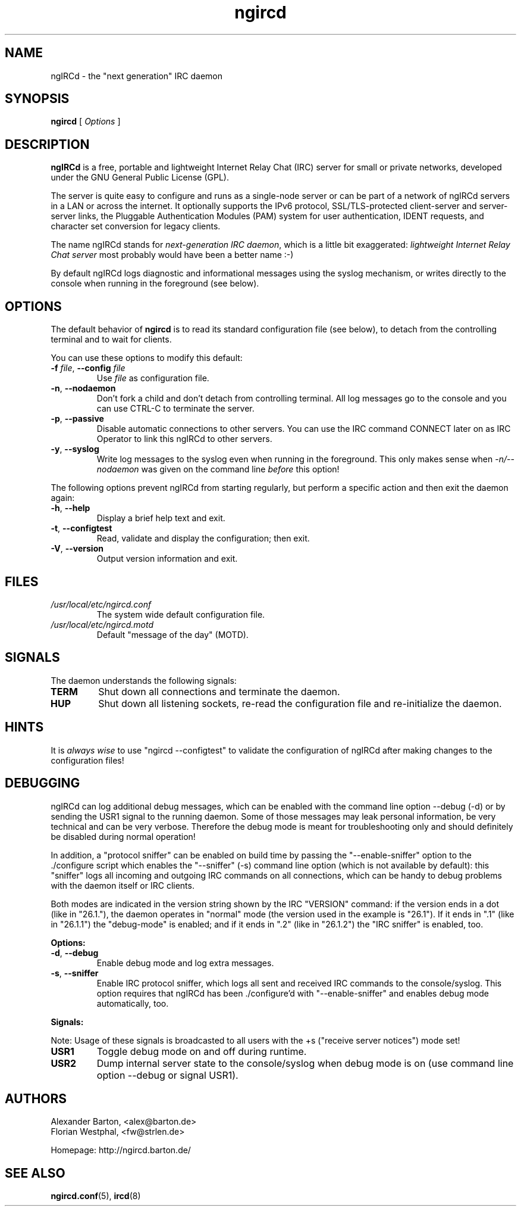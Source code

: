.\"
.\" ngircd(8) manual page template
.\"
.TH ngircd 8 "May 2024" ngIRCd "ngIRCd Manual"
.SH NAME
ngIRCd \- the "next generation" IRC daemon
.SH SYNOPSIS
.B ngircd
[
.I Options
]
.SH DESCRIPTION
.BR ngIRCd
is a free, portable and lightweight Internet Relay Chat (IRC) server for small
or private networks, developed under the GNU General Public License (GPL).
.PP
The server is quite easy to configure and runs as a single-node server or can
be part of a network of ngIRCd servers in a LAN or across the internet. It
optionally supports the IPv6 protocol, SSL/TLS-protected client-server and
server-server links, the Pluggable Authentication Modules (PAM) system for user
authentication, IDENT requests, and character set conversion for legacy
clients.
.PP
The name ngIRCd stands for
.IR "next-generation IRC daemon",
which is a little bit exaggerated:
.IR "lightweight Internet Relay Chat server"
most probably would have been a better name :-)
.PP
By default ngIRCd logs diagnostic and informational messages using the syslog
mechanism, or writes directly to the console when running in the foreground
(see below).
.SH OPTIONS
The default behavior of
.BR ngircd
is to read its standard configuration file (see below), to detach from the
controlling terminal and to wait for clients.
.PP
You can use these options to modify this default:
.TP
\fB\-f\fR \fIfile\fR, \fB\-\-config\fR \fIfile\fR
Use
.I file
as configuration file.
.TP
\fB\-n\fR, \fB\-\-nodaemon\fR
Don't fork a child and don't detach from controlling terminal.
All log messages go to the console and you can use CTRL-C to
terminate the server.
.TP
\fB\-p\fR, \fB\-\-passive\fR
Disable automatic connections to other servers. You can use the IRC command
CONNECT later on as IRC Operator to link this ngIRCd to other servers.
.TP
\fB\-y\fR, \fB\-\-syslog\fR
Write log messages to the syslog even when running in the foreground. This only
makes sense when
.I \-n/\-\-nodaemon
was given on the command line
.I before
this option!
.PP
The following options prevent ngIRCd from starting regularly, but perform a
specific action and then exit the daemon again:
.TP
\fB\-h\fR, \fB\-\-help\fR
Display a brief help text and exit.
.TP
\fB\-t\fR, \fB\-\-configtest\fR
Read, validate and display the configuration; then exit.
.TP
\fB\-V\fR, \fB\-\-version\fR
Output version information and exit.
.SH FILES
.I /usr/local/etc/ngircd.conf
.RS
The system wide default configuration file.
.RE
.I /usr/local/etc/ngircd.motd
.RS
Default "message of the day" (MOTD).
.RE
.SH SIGNALS
The daemon understands the following signals:
.TP
\fBTERM\fR
Shut down all connections and terminate the daemon.
.TP
\fBHUP\fR
Shut down all listening sockets, re-read the configuration file and
re-initialize the daemon.
.SH HINTS
It is
.I always wise
to use "ngircd \-\-configtest" to validate the configuration of ngIRCd after
making changes to the configuration files!
.SH DEBUGGING
ngIRCd can log additional debug messages, which can be enabled with the command
line option \-\-debug (\-d) or by sending the USR1 signal to the running daemon.
Some of those messages may leak personal information, be very technical and can
be very verbose. Therefore the debug mode is meant for troubleshooting only and
should definitely be disabled during normal operation!
.PP
In addition, a "protocol sniffer" can be enabled on build time by passing the
"\-\-enable\-sniffer" option to the ./configure script which enables the
"\-\-sniffer" (\-s) command line option (which is not available by default):
this "sniffer" logs all incoming and outgoing IRC commands on all connections,
which can be handy to debug problems with the daemon itself or IRC clients.
.PP
Both modes are indicated in the version string shown by the IRC "VERSION"
command: if the version ends in a dot (like in "26.1."), the daemon operates in
"normal" mode (the version used in the example is "26.1"). If it ends in ".1"
(like in "26.1.1") the "debug-mode" is enabled; and if it ends in ".2" (like in
"26.1.2") the "IRC sniffer" is enabled, too.
.PP
\fBOptions:\fR
.TP
\fB\-d\fR, \fB\-\-debug\fR
Enable debug mode and log extra messages.
.TP
\fB\-s\fR, \fB\-\-sniffer\fR
Enable IRC protocol sniffer, which logs all sent and received IRC commands to
the console/syslog. This option requires that ngIRCd has been ./configure'd
with "\-\-enable\-sniffer" and enables debug mode automatically, too.
.PP
\fBSignals:\fR
.PP
Note: Usage of these signals is broadcasted to all users with the +s ("receive
server notices") mode set!
.TP
\fBUSR1\fR
Toggle debug mode on and off during runtime.
.TP
\fBUSR2\fR
Dump internal server state to the console/syslog when debug mode is on (use
command line option \-\-debug or signal USR1).
.SH AUTHORS
Alexander Barton, <alex@barton.de>
.br
Florian Westphal, <fw@strlen.de>
.PP
Homepage: http://ngircd.barton.de/
.SH "SEE ALSO"
.BR ngircd.conf (5),
.BR ircd (8)
.\"
.\" -eof-
